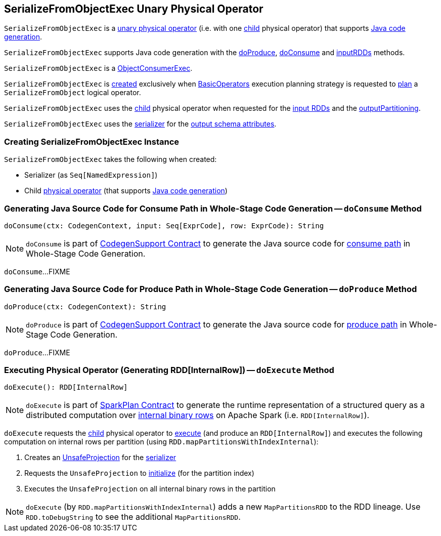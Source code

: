 == [[SerializeFromObjectExec]] SerializeFromObjectExec Unary Physical Operator

`SerializeFromObjectExec` is a <<spark-sql-SparkPlan.adoc#UnaryExecNode, unary physical operator>> (i.e. with one <<child, child>> physical operator) that supports <<spark-sql-CodegenSupport.adoc#, Java code generation>>.

`SerializeFromObjectExec` supports Java code generation with the <<doProduce, doProduce>>, <<doConsume, doConsume>> and <<inputRDDs, inputRDDs>> methods.

`SerializeFromObjectExec` is a <<spark-sql-ObjectConsumerExec.adoc#, ObjectConsumerExec>>.

`SerializeFromObjectExec` is <<creating-instance, created>> exclusively when <<spark-sql-SparkStrategy-BasicOperators.adoc#, BasicOperators>> execution planning strategy is requested to <<spark-sql-SparkStrategy-BasicOperators.adoc#apply, plan>> a `SerializeFromObject` logical operator.

[[inputRDDs]]
[[outputPartitioning]]
`SerializeFromObjectExec` uses the <<child, child>> physical operator when requested for the <<spark-sql-CodegenSupport.adoc#inputRDDs, input RDDs>> and the <<spark-sql-SparkPlan.adoc#outputPartitioning, outputPartitioning>>.

[[output]]
`SerializeFromObjectExec` uses the <<serializer, serializer>> for the <<spark-sql-catalyst-QueryPlan.adoc#output, output schema attributes>>.

=== [[creating-instance]] Creating SerializeFromObjectExec Instance

`SerializeFromObjectExec` takes the following when created:

* [[serializer]] Serializer (as `Seq[NamedExpression]`)
* [[child]] Child <<spark-sql-SparkPlan.adoc#, physical operator>> (that supports <<spark-sql-CodegenSupport.adoc#, Java code generation>>)

=== [[doConsume]] Generating Java Source Code for Consume Path in Whole-Stage Code Generation -- `doConsume` Method

[source, scala]
----
doConsume(ctx: CodegenContext, input: Seq[ExprCode], row: ExprCode): String
----

NOTE: `doConsume` is part of <<spark-sql-CodegenSupport.adoc#doConsume, CodegenSupport Contract>> to generate the Java source code for <<spark-sql-whole-stage-codegen.adoc#consume-path, consume path>> in Whole-Stage Code Generation.

`doConsume`...FIXME

=== [[doProduce]] Generating Java Source Code for Produce Path in Whole-Stage Code Generation -- `doProduce` Method

[source, scala]
----
doProduce(ctx: CodegenContext): String
----

NOTE: `doProduce` is part of <<spark-sql-CodegenSupport.adoc#doProduce, CodegenSupport Contract>> to generate the Java source code for <<spark-sql-whole-stage-codegen.adoc#produce-path, produce path>> in Whole-Stage Code Generation.

`doProduce`...FIXME

=== [[doExecute]] Executing Physical Operator (Generating RDD[InternalRow]) -- `doExecute` Method

[source, scala]
----
doExecute(): RDD[InternalRow]
----

NOTE: `doExecute` is part of <<spark-sql-SparkPlan.adoc#doExecute, SparkPlan Contract>> to generate the runtime representation of a structured query as a distributed computation over <<spark-sql-InternalRow.adoc#, internal binary rows>> on Apache Spark (i.e. `RDD[InternalRow]`).

`doExecute` requests the <<child, child>> physical operator to <<spark-sql-SparkPlan.adoc#execute, execute>> (and produce an `RDD[InternalRow]`) and executes the following computation on internal rows per partition (using `RDD.mapPartitionsWithIndexInternal`):

. Creates an <<spark-sql-UnsafeProjection.adoc#create, UnsafeProjection>> for the <<serializer, serializer>>

. Requests the `UnsafeProjection` to <<spark-sql-Projection.adoc#initialize, initialize>> (for the partition index)

. Executes the `UnsafeProjection` on all internal binary rows in the partition

NOTE: `doExecute` (by `RDD.mapPartitionsWithIndexInternal`) adds a new `MapPartitionsRDD` to the RDD lineage. Use `RDD.toDebugString` to see the additional `MapPartitionsRDD`.
